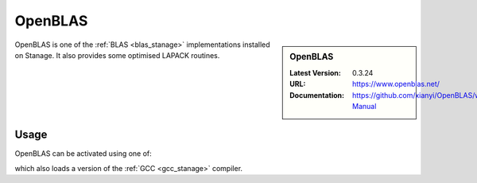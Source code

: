 .. _openblas_stanage:

OpenBLAS
========

.. sidebar:: OpenBLAS
   
   :Latest Version: 0.3.24
   :URL: https://www.openblas.net/
   :Documentation: https://github.com/xianyi/OpenBLAS/wiki/User-Manual

OpenBLAS is one of the :ref:`BLAS <blas_stanage>` implementations installed on Stanage.
It also provides some optimised LAPACK routines.

Usage
-----

OpenBLAS can be activated using one of:

.. tabs::

   .. group-tab::Icelake
           
        .. code-block::console

           module load OpenBLAS/0.3.24-GCC-13.2.0    # foss-2023b toolchain
           module load OpenBLAS/0.3.23-GCC-12.3.0    # foss-2023a toolchain
           module load OpenBLAS/0.3.21-GCC-12.2.0    # foss-2022b toolchain
           module load OpenBLAS/0.3.20-GCC-11.3.0    # foss-2022a toolchain
           module load OpenBLAS/0.3.18-GCC-11.2.0    # foss-2021b toolchain
           module load OpenBLAS/0.3.15-GCC-10.3.0    # foss-2021a toolchain
           module load OpenBLAS/0.3.12-GCC-10.2.0    # foss-2020b toolchain
           module load OpenBLAS/0.3.9-GCC-9.3.0      # foss-2020a toolchain

   .. group-tab::Znver3
   
        .. code-block::console
        
           module load OpenBLAS/0.3.20-GCC-11.3.0    # foss-2022a toolchain

which also loads a version of the :ref:`GCC <gcc_stanage>` compiler.
